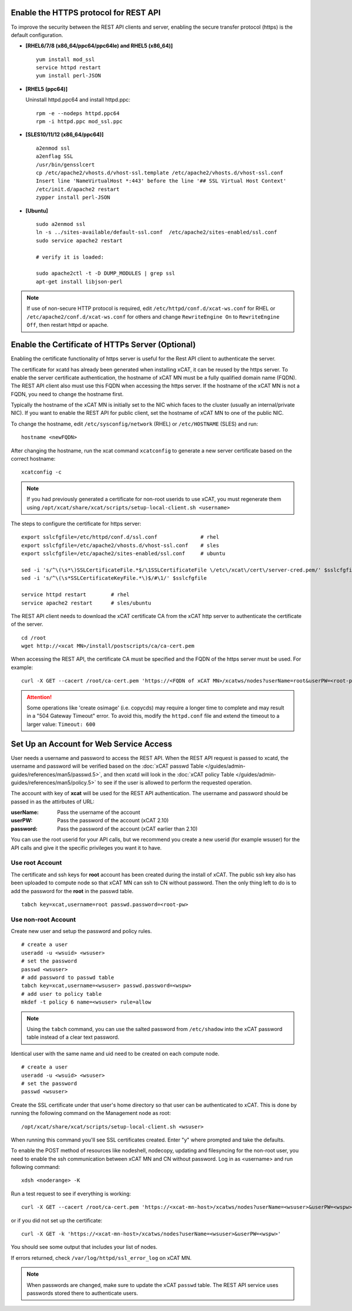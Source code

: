 Enable the HTTPS protocol for REST API
======================================

To improve the security between the REST API clients and server, enabling the secure transfer protocol (https) is the default configuration.

* **[RHEL6/7/8 (x86_64/ppc64/ppc64le) and RHEL5 (x86_64)]** ::

    yum install mod_ssl
    service httpd restart
    yum install perl-JSON

* **[RHEL5 (ppc64)]**

  Uninstall httpd.ppc64 and install httpd.ppc: ::

    rpm -e --nodeps httpd.ppc64
    rpm -i httpd.ppc mod_ssl.ppc

* **[SLES10/11/12 (x86_64/ppc64)]** ::

    a2enmod ssl
    a2enflag SSL
    /usr/bin/gensslcert
    cp /etc/apache2/vhosts.d/vhost-ssl.template /etc/apache2/vhosts.d/vhost-ssl.conf
    Insert line 'NameVirtualHost *:443' before the line '## SSL Virtual Host Context'
    /etc/init.d/apache2 restart
    zypper install perl-JSON

* **[Ubuntu]** ::

    sudo a2enmod ssl
    ln -s ../sites-available/default-ssl.conf  /etc/apache2/sites-enabled/ssl.conf
    sudo service apache2 restart

    # verify it is loaded:

    sudo apache2ctl -t -D DUMP_MODULES | grep ssl
    apt-get install libjson-perl

.. note:: If use of non-secure HTTP protocol is required, edit ``/etc/httpd/conf.d/xcat-ws.conf`` for RHEL or ``/etc/apache2/conf.d/xcat-ws.conf`` for others and change ``RewriteEngine On`` to ``RewriteEngine Off``, then restart httpd or apache.

Enable the Certificate of HTTPs Server (Optional)
=================================================

Enabling the certificate functionality of https server is useful for the Rest API client to authenticate the server.

The certificate for xcatd has already been generated when installing xCAT, it can be reused by the https server. To enable the server certificate authentication, the hostname of xCAT MN must be a fully qualified domain name (FQDN). The REST API client also must use this FQDN when accessing the https server. If the hostname of the xCAT MN is not a FQDN, you need to change the hostname first.

Typically the hostname of the xCAT MN is initially set to the NIC which faces to the cluster (usually an internal/private NIC). If you want to enable the REST API for public client, set the hostname of xCAT MN to one of the public NIC.

To change the hostname, edit ``/etc/sysconfig/network`` (RHEL) or ``/etc/HOSTNAME`` (SLES) and run:  ::

    hostname <newFQDN>

After changing the hostname, run the xcat command ``xcatconfig`` to generate a new server certificate based on the correct hostname: ::

    xcatconfig -c

.. note:: If you had previously generated a certificate for non-root userids to use xCAT, you must regenerate them using ``/opt/xcat/share/xcat/scripts/setup-local-client.sh <username>``

The steps to configure the certificate for https server: ::

    export sslcfgfile=/etc/httpd/conf.d/ssl.conf              # rhel
    export sslcfgfile=/etc/apache2/vhosts.d/vhost-ssl.conf    # sles
    export sslcfgfile=/etc/apache2/sites-enabled/ssl.conf     # ubuntu

    sed -i 's/^\(\s*\)SSLCertificateFile.*$/\1SSLCertificateFile \/etc\/xcat\/cert\/server-cred.pem/' $sslcfgfile
    sed -i 's/^\(\s*SSLCertificateKeyFile.*\)$/#\1/' $sslcfgfile

    service httpd restart        # rhel
    service apache2 restart      # sles/ubuntu

The REST API client needs to download the xCAT certificate CA from the xCAT http server to authenticate the certificate of the server. ::

    cd /root
    wget http://<xcat MN>/install/postscripts/ca/ca-cert.pem

When accessing the REST API, the certificate CA must be specified and the FQDN of the https server must be used. For example: ::

    curl -X GET --cacert /root/ca-cert.pem 'https://<FQDN of xCAT MN>/xcatws/nodes?userName=root&userPW=<root-pw>'

.. attention:: Some operations like 'create osimage' (i.e.  copycds) may require a longer time to complete  and may result in a "504 Gateway Timeout" error. To avoid this, modify the ``httpd.conf`` file and extend the timeout to a larger value: ``Timeout: 600``

Set Up an Account for Web Service Access
========================================

User needs a username and password to access the REST API. When the REST API request is passed to xcatd, the username and password will be verified based on the :doc:`xCAT passwd Table </guides/admin-guides/references/man5/passwd.5>`, and then xcatd will look in the :doc:`xCAT policy Table </guides/admin-guides/references/man5/policy.5>` to see if the user is allowed to perform the requested operation.

The account with key of **xcat** will be used for the REST API authentication. The username and password should be passed in as the attirbutes of URL:

:userName: Pass the username of the account
:userPW: Pass the password of the account (xCAT 2.10)
:password: Pass the password of the account (xCAT earlier than 2.10)

You can use the root userid for your API calls, but we recommend you create a new userid (for example wsuser) for the API calls and give it the specific privileges you want it to have.

Use root Account
----------------

The certificate and ssh keys for **root** account has been created during the install of xCAT. The public ssh key also has been uploaded to compute node so that xCAT MN can ssh to CN without password. Then the only thing left to do is to add the password for the **root** in the passwd table. ::

    tabch key=xcat,username=root passwd.password=<root-pw>

Use non-root Account
--------------------

Create new user and setup the password and policy rules. ::

    # create a user
    useradd -u <wsuid> <wsuser>
    # set the password
    passwd <wsuser>
    # add password to passwd table
    tabch key=xcat,username=<wsuser> passwd.password=<wspw>
    # add user to policy table
    mkdef -t policy 6 name=<wsuser> rule=allow

.. note:: Using the ``tabch`` command, you can use the salted password from ``/etc/shadow`` into the xCAT password table instead of a clear text password.

Identical user with the same name and uid need to be created on each compute node. ::

    # create a user
    useradd -u <wsuid> <wsuser>
    # set the password
    passwd <wsuser>

Create the SSL certificate under that user's home directory so that user can be authenticated to xCAT. This is done by running the following command on the Management node as root: ::

    /opt/xcat/share/xcat/scripts/setup-local-client.sh <wsuser>

When running this command you'll see SSL certificates created. Enter "y" where prompted and take the defaults.

To enable the POST method of resources like nodeshell, nodecopy, updating and filesyncing for the non-root user, you need to enable the ssh communication between xCAT MN and CN without password. Log in as <username> and run following command: ::

    xdsh <noderange> -K

Run a test request to see if everything is working: ::

    curl -X GET --cacert /root/ca-cert.pem 'https://<xcat-mn-host>/xcatws/nodes?userName=<wsuser>&userPW=<wspw>'

or if you did not set up the certificate: ::

    curl -X GET -k 'https://<xcat-mn-host>/xcatws/nodes?userName=<wsuser>&userPW=<wspw>'

You should see some output that includes your list of nodes.

If errors returned, check ``/var/log/httpd/ssl_error_log`` on xCAT MN.

.. note:: When passwords are changed, make sure to update the xCAT ``passwd`` table.  The REST API service uses passwords stored there to authenticate users.

